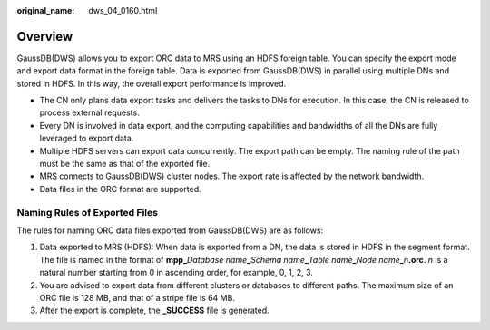 :original_name: dws_04_0160.html

.. _dws_04_0160:

Overview
========

GaussDB(DWS) allows you to export ORC data to MRS using an HDFS foreign table. You can specify the export mode and export data format in the foreign table. Data is exported from GaussDB(DWS) in parallel using multiple DNs and stored in HDFS. In this way, the overall export performance is improved.

-  The CN only plans data export tasks and delivers the tasks to DNs for execution. In this case, the CN is released to process external requests.
-  Every DN is involved in data export, and the computing capabilities and bandwidths of all the DNs are fully leveraged to export data.

-  Multiple HDFS servers can export data concurrently. The export path can be empty. The naming rule of the path must be the same as that of the exported file.
-  MRS connects to GaussDB(DWS) cluster nodes. The export rate is affected by the network bandwidth.
-  Data files in the ORC format are supported.

Naming Rules of Exported Files
------------------------------

The rules for naming ORC data files exported from GaussDB(DWS) are as follows:

#. Data exported to MRS (HDFS): When data is exported from a DN, the data is stored in HDFS in the segment format. The file is named in the format of **mpp\_**\ *Database name*\ **\_**\ *Schema name*\ **\_**\ *Table name*\ **\_**\ *Node name*\ **\_**\ *n*\ **.orc**. *n* is a natural number starting from 0 in ascending order, for example, 0, 1, 2, 3.
#. You are advised to export data from different clusters or databases to different paths. The maximum size of an ORC file is 128 MB, and that of a stripe file is 64 MB.
#. After the export is complete, the **\_SUCCESS** file is generated.
